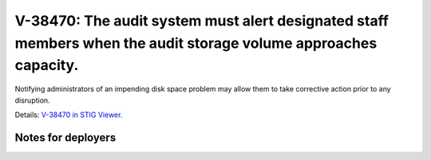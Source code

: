 V-38470: The audit system must alert designated staff members when the audit storage volume approaches capacity.
----------------------------------------------------------------------------------------------------------------

Notifying administrators of an impending disk space problem may allow them to
take corrective action prior to any disruption.

Details: `V-38470 in STIG Viewer`_.

.. _V-38470 in STIG Viewer: https://www.stigviewer.com/stig/red_hat_enterprise_linux_6/2015-05-26/finding/V-38470

Notes for deployers
~~~~~~~~~~~~~~~~~~~
